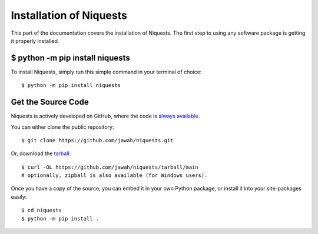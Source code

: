 .. _install:

Installation of Niquests
========================

This part of the documentation covers the installation of Niquests.
The first step to using any software package is getting it properly installed.


$ python -m pip install niquests
--------------------------------

To install Niquests, simply run this simple command in your terminal of choice::

    $ python -m pip install niquests

Get the Source Code
-------------------

Niquests is actively developed on GitHub, where the code is
`always available <https://github.com/jawah/niquests>`_.

You can either clone the public repository::

    $ git clone https://github.com/jawah/niquests.git

Or, download the `tarball <https://github.com/jawah/niquests/tarball/main>`_::

    $ curl -OL https://github.com/jawah/niquests/tarball/main
    # optionally, zipball is also available (for Windows users).

Once you have a copy of the source, you can embed it in your own Python
package, or install it into your site-packages easily::

    $ cd niquests
    $ python -m pip install .
